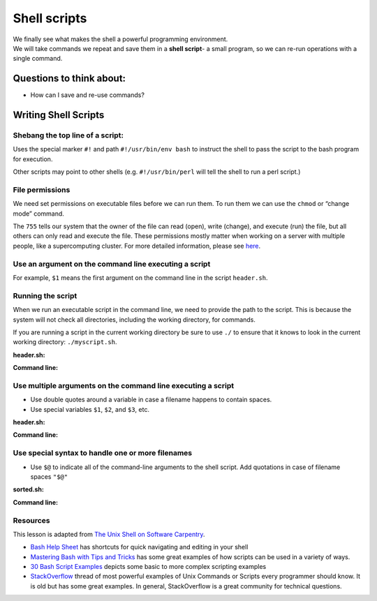 Shell scripts
=============

| We finally see what makes the shell a powerful programming
  environment.
| We will take commands we repeat and save them in a **shell script**- a
  small program, so we can re-run operations with a single command.

Questions to think about:
-------------------------

-  How can I save and re-use commands?

Writing Shell Scripts
---------------------

Shebang the top line of a script:
~~~~~~~~~~~~~~~~~~~~~~~~~~~~~~~~~

.. tab:: Bash

   .. code:: bash

      #!/usr/bin/env bash

Uses the special marker ``#!`` and path ``#!/usr/bin/env bash`` to
instruct the shell to pass the script to the bash program for execution.

Other scripts may point to other shells (e.g. ``#!/usr/bin/perl`` will
tell the shell to run a perl script.)

File permissions
~~~~~~~~~~~~~~~~

We need set permissions on executable files before we can run them. To
run them we can use the ``chmod`` or “change mode” command.

.. tab:: Bash

   .. code:: bash

      chmod 755 header.sh

The ``755`` tells our system that the owner of the file can read (open),
write (change), and execute (run) the file, but all others can only read
and execute the file. These permissions mostly matter when working on a
server with multiple people, like a supercomputing cluster. For more
detailed information, please see
`here <https://www.redhat.com/sysadmin/introduction-chmod>`__.

Use an argument on the command line executing a script
~~~~~~~~~~~~~~~~~~~~~~~~~~~~~~~~~~~~~~~~~~~~~~~~~~~~~~

For example, ``$1`` means the first argument on the command line in the
script ``header.sh``.

Running the script
~~~~~~~~~~~~~~~~~~

When we run an executable script in the command line, we need to provide
the path to the script. This is because the system will not check all
directories, including the working directory, for commands.

If you are running a script in the current working directory be sure to
use ``./`` to ensure that it knows to look in the current working
directory: ``./myscript.sh``.

**header.sh:**

.. tab:: Bash

   .. code:: bash

      #!/usr/bin/env bash
      # This script prints the first 15 lines of the file named in the command line (datafile.txt)
      head -n 15 $1 

**Command line:**

.. tab:: Bash

   .. code:: bash

      $ ./header.sh datafile.txt

Use multiple arguments on the command line executing a script
~~~~~~~~~~~~~~~~~~~~~~~~~~~~~~~~~~~~~~~~~~~~~~~~~~~~~~~~~~~~~

-  Use double quotes around a variable in case a filename happens to
   contain spaces.
-  Use special variables ``$1``, ``$2``, and ``$3``, etc.

**header.sh:**

.. tab:: Bash

   .. code:: bash

      #!/usr/bin/env bash
      # This script prints the top $2 lines of the file $1, then writes the top lines to file $3
      head -n "$2" "$1" > "$3" 

**Command line:**

.. tab:: Bash

   .. code:: bash

      $ ./header.sh datafile.txt 10 topdata.txt

Use special syntax to handle one or more filenames
~~~~~~~~~~~~~~~~~~~~~~~~~~~~~~~~~~~~~~~~~~~~~~~~~~

-  Use ``$@`` to indicate all of the command-line arguments to the shell
   script. Add quotations in case of filename spaces ``"$@"``

**sorted.sh:**

.. tab:: Bash

   .. code:: bash

      #!/usr/bin/env bash
      # Sort files by their length
      # USAGE: ./sorted.sh one_or_more_filenames
      $ wc -l "$@" | sort -n

**Command line:**

.. tab:: Bash

   .. code:: bash

      $ ./sorted.sh *.pdb ../creatures/*.dat

Resources
~~~~~~~~~

This lesson is adapted from `The Unix Shell on Software
Carpentry <http://swcarpentry.github.io/shell-novice/>`__. 

- `Bash Help Sheet <https://www.shell-tips.com/sheets/bash-help-sheet.pdf>`__ has
  shortcuts for quick navigating and editing in your shell 
- `Mastering Bash with Tips and Tricks <https://www.shell-tips.com/shell/>`__ has
  some great examples of how scripts can be used in a variety of ways. 
- `30 Bash Script Examples <https://linuxhint.com/30_bash_script_examples/>`__ depicts
  some basic to more complex scripting examples 
- `StackOverflow <https://stackoverflow.com/questions/1102986/most-powerful-examples-of-unix-commands-or-scripts-every-programmer-should-know>`__ thread of most powerful examples of Unix Commands or Scripts every programmer
  should know. It is old but has some great examples. In general, StackOverflow is a great
  community for technical questions.

